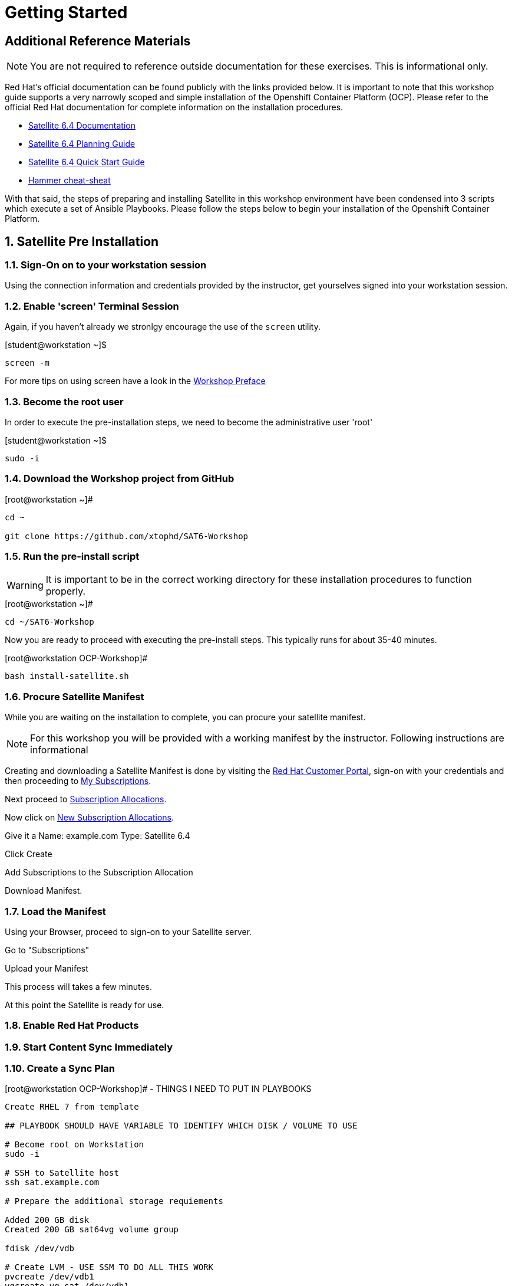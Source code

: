 :sectnums:
:sectnumlevels: 3
ifdef::env-github[]
:tip-caption: :bulb:
:note-caption: :information_source:
:important-caption: :heavy_exclamation_mark:
:caution-caption: :fire:
:warning-caption: :warning:
endif::[]

= Getting Started

[discrete]
== Additional Reference Materials

NOTE: You are not required to reference outside documentation for these exercises.  This is informational only.

Red Hat's official documentation can be found publicly with the links provided below.  It is important to note that this workshop guide supports a very narrowly scoped and simple installation of the Openshift Container Platform (OCP).  Please refer to the official Red Hat documentation for complete information on the installation procedures.


    * link:https://access.redhat.com/documentation/en-us/red_hat_satellite/6.4/[Satellite 6.4 Documentation]

    * link:https://access.redhat.com/documentation/en-us/red_hat_satellite/6.4/html/planning_for_red_hat_satellite_6/[Satellite 6.4 Planning Guide]
   
   * link:https://access.redhat.com/documentation/en-us/red_hat_satellite/6.4/html/quick_start_guide/[Satellite 6.4 Quick Start Guide]

   * link:https://access.redhat.com/articles/2258471[Hammer cheat-sheat]

With that said, the steps of preparing and installing Satellite in this workshop environment have been condensed into 3 scripts which execute a set of Ansible Playbooks.  Please follow the steps below to begin your installation of the Openshift Container Platform.

== Satellite Pre Installation

=== Sign-On on to your *workstation* session

Using the connection information and credentials provided by the instructor, get yourselves signed into your workstation session.

=== Enable 'screen' Terminal Session

Again, if you haven't already we stronlgy encourage the use of the `screen` utility.
    
.[student@workstation ~]$ 
----
screen -m
----

For more tips on using screen have a look in the link:./Preface.adoc[Workshop Preface]

=== Become the root user

In order to execute the pre-installation steps, we need to become the administrative user 'root'

.[student@workstation ~]$ 
----
sudo -i
----

=== Download the Workshop project from GitHub

.[root@workstation ~]#
----
cd ~
    
git clone https://github.com/xtophd/SAT6-Workshop
----

=== Run the pre-install script

WARNING: It is important to be in the correct working directory for these installation procedures to function properly.  

.[root@workstation ~]#
----
cd ~/SAT6-Workshop
----

Now you are ready to proceed with executing the pre-install steps.  This typically runs for about 35-40 minutes.    

.[root@workstation OCP-Workshop]#
----
bash install-satellite.sh
----

=== Procure Satellite Manifest

While you are waiting on the installation to complete, you can procure your satellite manifest.

NOTE: For this workshop you will be provided with a working manifest by the instructor.  Following instructions are informational

Creating and downloading a Satellite Manifest is done by visiting the link:https://access.redhat.com/[Red Hat Customer Portal], sign-on with your credentials and then proceeding to link:https://access.redhat.com/management/[My Subscriptions].

Next proceed to link:https://access.redhat.com/management/subscription_allocations[Subscription Allocations].

Now click on link:https://access.redhat.com/management/subscription_allocations/new[New Subscription Allocations].

Give it a Name: example.com
Type: Satellite 6.4

Click Create

Add Subscriptions to the Subscription Allocation

Download Manifest.

=== Load the Manifest

Using your Browser, proceed to sign-on to your Satellite server.

Go to "Subscriptions"

Upload your Manifest

This process will takes a few minutes.

At this point the Satellite is ready for use.

=== Enable Red Hat Products


=== Start Content Sync Immediately


=== Create a Sync Plan













.[root@workstation OCP-Workshop]# - THINGS I NEED TO PUT IN PLAYBOOKS
----
Create RHEL 7 from template

## PLAYBOOK SHOULD HAVE VARIABLE TO IDENTIFY WHICH DISK / VOLUME TO USE

# Become root on Workstation
sudo -i

# SSH to Satellite host
ssh sat.example.com

# Prepare the additional storage requiements

Added 200 GB disk
Created 200 GB sat64vg volume group

fdisk /dev/vdb

# Create LVM - USE SSM TO DO ALL THIS WORK
pvcreate /dev/vdb1
vgcreate vg_sat /dev/vdb1
lvcreate -L 50GB -n mongodb vg_sat
lvcreate -L 100GB -n pulp vg_sat
lvcreate -L 5GB -n pgsql vg_sat
lvcreate -L 5GB -n squid vg_sat
lvcreate -L 20GB -n cache vg_sat

#Created xfs filesystems
mkfs -t xfs /dev/vg_sat/mongodb
mkfs -t xfs /dev/vg_sat/pulp
mkfs -t xfs /dev/vg_sat/pgsql
mkfs -t xfs /dev/vg_sat/squid
mkfs -t xfs /dev/vg_sat/cache

#Created Mount point in fstab
/dev/mapper/vg_sat-pulp      /var/lib/pulp     xfs     defaults        0 0
/dev/mapper/vg_sat-pgsql     /var/lib/pgsql    xfs     defaults        0 0
/dev/mapper/vg_sat-mongodb   /var/lib/mongodb  xfs     defaults        0 0
/dev/mapper/vg_sat-squid     /var/spool/squid  xfs     defaults        0 0
/dev/mapper/vg_sat-cache     /var/cache        xfs     defaults        0 0

## We are going to create a new /var/cache
mv /var/cache /var/cache.old

#Create Mount Points
mkdir -p /var/lib/{pulp,pgsql,mongodb} /var/spool/squid /var/cache

## Mount everything
mount -a

## Restore cache directory contents
cd /var/cache
tar cf - -C /var/cache.old . | tar xvpf -

## Remove old cache directory
rm -rf /var/cache.old

# If registered, unregister
subscription-manager unregister
subscription-manager clean

## This is only required until I update the blueprint (If I chose to use RedHat CDN and not local repos)
# Restore rhsm.conf from original
cp /etc/rhsm/rhsm.conf.rpmnew /etc/rhsm/rhsm.conf

----

[NOTE]
====
_Native command(s) to register to required content
----
# Subscription Manager Register
subscription-manager register
subscription-manager remove --all

# List available entitlements
subscription-manager list --available

# Using an appropriate entitlement that includes Satellite and RHSCL
subscription-manager attach --pool=<POOL-ID>

# Subscription manager disable all repos
subscription-manager repos --disable=*

# Subscribe to only repos we want
subscription-manager repos --enable=rhel-7-server-rpms \
--enable=rhel-server-rhscl-7-rpms \
--enable=rhel-7-server-satellite-6.4-rpms \
--enable=rhel-7-server-satellite-maintenance-6-rpms \
--enable=rhel-7-server-ansible-2.6-rpms

# Ensure sub manager not locked into specific release of RHEL
subscription-manager release --unset
----
====


.[root@workstation OCP-Workshop]# - BACK TO THINGS I NEED TO PUT IN PLAYBOOKS
----

# Clean yum cache, etc
yum clean all

# Update box
yum update -y

# If host is on RHV virtulization platform
subscription-manager repos --enable=rhel-7-server-rh-common-rpms
yum install rhevm-guest-agent-common
subscription-manager repos --disable=rhel-7-server-rh-common-rpms

# other tools I like
yum install bind-utils screen

#check selinux policy
getenforce

# start and enable firewalld
systemctl start firewalld
systemctl enable firewalld

# firewall rules

firewall-cmd --add-port="53/udp" --add-port="53/tcp" \
--add-port="67/udp" --add-port="69/udp" \
--add-port="80/tcp" --add-port="443/tcp" \
--add-port="5000/tcp" --add-port="5647/tcp" \
--add-port="8000/tcp" --add-port="8140/tcp" \
--add-port="9090/tcp"

firewall-cmd --runtime-to-permanent

##
## REBOOT
##
systemctl reboot

##
## RPM Installation - satellite
##
yum install -y satellite 

## RPM Installation - sos
yum install -y sos

## RPM Installation - discovery tools
yum install -y foreman-discovery-image

##
## SATELLITE Installation
##
satellite-installer --scenario satellite \
--foreman-initial-organization "Linuxsoup Test Lab" \
--foreman-initial-location "Irving, Tx" \
--foreman-admin-username admin \
--foreman-admin-password redhat \
--foreman-proxy-dns-managed=false \
--foreman-proxy-dhcp-managed=false

## Log on to Red Hat Access Portal
## Create manifest
Subscriptions->Subscription Allocation->Red Hat Satellite

## Log on to WebUI (admin/redhat)
## Manifest Import via WebUI
Content->Subscriptions / Manage Manifest
Import Manifest


## OR Log on to Satellite (admin/redhat)
## Manifest Import via hammer cli
hammer -u <USER> -p <PASSWORD> subscription upload --file manifest.zip --organization "ExampleCom Test Lab"

##
## DONE!!!
##
----


== Conclusion

The installation of Red Hat Satellite is now complete and you should be ready to begin with the exercises.  A couple of remaining words of advice:

1.  Some exercises are dependant on the successful completion of other exericses.  Those dependencies will be noted at the top of each unit.
2.  Pay attention to which linux login to use
3.  Pay attention to which satellite user to use
4.  Also be sure to pay close attention to which host you are executing tasks from

[discrete]
== End of Unit

*Next:* link:Common-Ops.adoc[Common Operator Tasks]

link:../SAT6-Workshop.adoc[Return to TOC]

////
Always end files with a blank line to avoid include problems.
////
